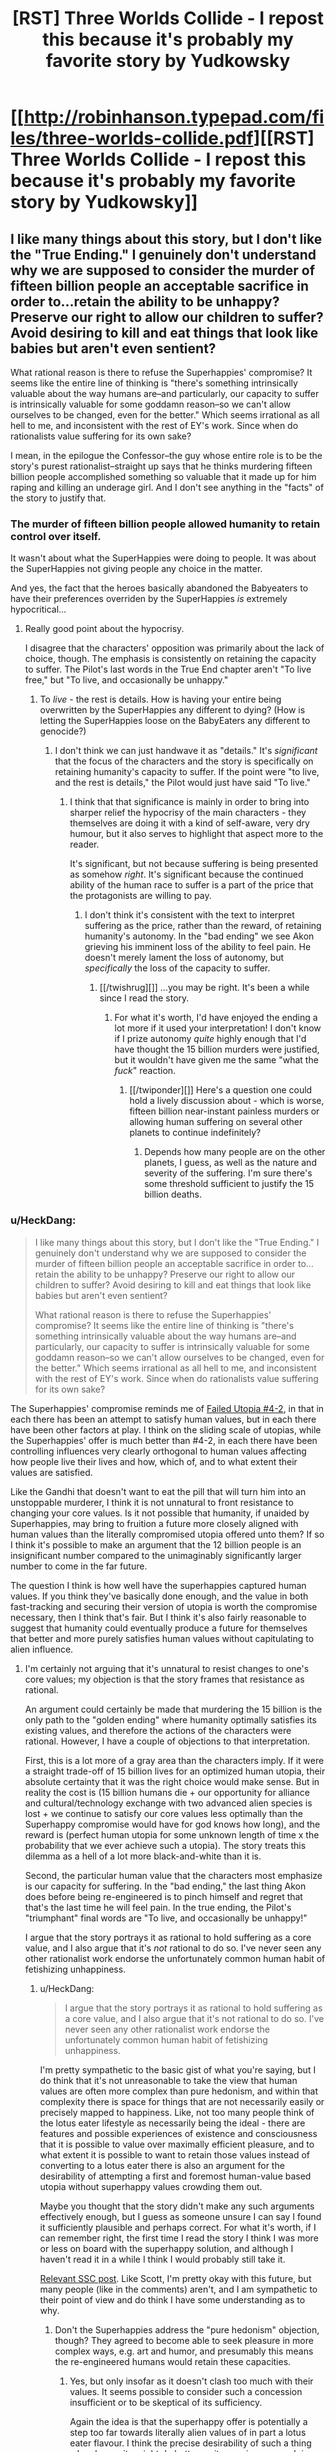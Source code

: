 #+TITLE: [RST] Three Worlds Collide - I repost this because it's probably my favorite story by Yudkowsky

* [[http://robinhanson.typepad.com/files/three-worlds-collide.pdf][[RST] Three Worlds Collide - I repost this because it's probably my favorite story by Yudkowsky]]
:PROPERTIES:
:Author: Rosewoodcarver
:Score: 69
:DateUnix: 1492531968.0
:DateShort: 2017-Apr-18
:END:

** I like many things about this story, but I don't like the "True Ending." I genuinely don't understand why we are supposed to consider the murder of fifteen billion people an acceptable sacrifice in order to...retain the ability to be unhappy? Preserve our right to allow our children to suffer? Avoid desiring to kill and eat things that look like babies but aren't even sentient?

What rational reason is there to refuse the Superhappies' compromise? It seems like the entire line of thinking is "there's something intrinsically valuable about the way humans are--and particularly, our capacity to suffer is intrinsically valuable for some goddamn reason--so we can't allow ourselves to be changed, even for the better." Which seems irrational as all hell to me, and inconsistent with the rest of EY's work. Since when do rationalists value suffering for its own sake?

I mean, in the epilogue the Confessor--the guy whose entire role is to be the story's purest rationalist--straight up says that he thinks murdering fifteen billion people accomplished something so valuable that it made up for him raping and killing an underage girl. And I don't see anything in the "facts" of the story to justify that.
:PROPERTIES:
:Author: CeruleanTresses
:Score: 17
:DateUnix: 1492572012.0
:DateShort: 2017-Apr-19
:END:

*** The murder of fifteen billion people allowed humanity to retain control over itself.

It wasn't about what the SuperHappies were doing to people. It was about the SuperHappies not giving people any choice in the matter.

And yes, the fact that the heroes basically abandoned the Babyeaters to have their preferences overriden by the SuperHappies /is/ extremely hypocritical...
:PROPERTIES:
:Author: CCC_037
:Score: 14
:DateUnix: 1492588491.0
:DateShort: 2017-Apr-19
:END:

**** Really good point about the hypocrisy.

I disagree that the characters' opposition was primarily about the lack of choice, though. The emphasis is consistently on retaining the capacity to suffer. The Pilot's last words in the True End chapter aren't "To live free," but "To live, and occasionally be unhappy."
:PROPERTIES:
:Author: CeruleanTresses
:Score: 3
:DateUnix: 1492615443.0
:DateShort: 2017-Apr-19
:END:

***** To /live/ - the rest is details. How is having your entire being overwritten by the SuperHappies any different to dying? (How is letting the SuperHappies loose on the BabyEaters any different to genocide?)
:PROPERTIES:
:Author: CCC_037
:Score: 2
:DateUnix: 1492617274.0
:DateShort: 2017-Apr-19
:END:

****** I don't think we can just handwave it as "details." It's /significant/ that the focus of the characters and the story is specifically on retaining humanity's capacity to suffer. If the point were "to live, and the rest is details," the Pilot would just have said "To live."
:PROPERTIES:
:Author: CeruleanTresses
:Score: 6
:DateUnix: 1492618477.0
:DateShort: 2017-Apr-19
:END:

******* I think that that significance is mainly in order to bring into sharper relief the hypocrisy of the main characters - they themselves are doing it with a kind of self-aware, very dry humour, but it also serves to highlight that aspect more to the reader.

It's significant, but not because suffering is being presented as somehow /right/. It's significant because the continued ability of the human race to suffer is a part of the price that the protagonists are willing to pay.
:PROPERTIES:
:Author: CCC_037
:Score: 3
:DateUnix: 1492623047.0
:DateShort: 2017-Apr-19
:END:

******** I don't think it's consistent with the text to interpret suffering as the price, rather than the reward, of retaining humanity's autonomy. In the "bad ending" we see Akon grieving his imminent loss of the ability to feel pain. He doesn't merely lament the loss of autonomy, but /specifically/ the loss of the capacity to suffer.
:PROPERTIES:
:Author: CeruleanTresses
:Score: 6
:DateUnix: 1492624193.0
:DateShort: 2017-Apr-19
:END:

********* [[/twishrug][]] ...you may be right. It's been a while since I read the story.
:PROPERTIES:
:Author: CCC_037
:Score: 3
:DateUnix: 1492627108.0
:DateShort: 2017-Apr-19
:END:

********** For what it's worth, I'd have enjoyed the ending a lot more if it used your interpretation! I don't know if I prize autonomy /quite/ highly enough that I'd have thought the 15 billion murders were justified, but it wouldn't have given me the same "what the /fuck/" reaction.
:PROPERTIES:
:Author: CeruleanTresses
:Score: 3
:DateUnix: 1492629146.0
:DateShort: 2017-Apr-19
:END:

*********** [[/twiponder][]] Here's a question one could hold a lively discussion about - which is worse, fifteen billion near-instant painless murders or allowing human suffering on several other planets to continue indefinitely?
:PROPERTIES:
:Author: CCC_037
:Score: 3
:DateUnix: 1492629580.0
:DateShort: 2017-Apr-19
:END:

************ Depends how many people are on the other planets, I guess, as well as the nature and severity of the suffering. I'm sure there's some threshold sufficient to justify the 15 billion deaths.
:PROPERTIES:
:Author: CeruleanTresses
:Score: 2
:DateUnix: 1492629849.0
:DateShort: 2017-Apr-19
:END:


*** u/HeckDang:
#+begin_quote
  I like many things about this story, but I don't like the "True Ending." I genuinely don't understand why we are supposed to consider the murder of fifteen billion people an acceptable sacrifice in order to...retain the ability to be unhappy? Preserve our right to allow our children to suffer? Avoid desiring to kill and eat things that look like babies but aren't even sentient?

  What rational reason is there to refuse the Superhappies' compromise? It seems like the entire line of thinking is "there's something intrinsically valuable about the way humans are--and particularly, our capacity to suffer is intrinsically valuable for some goddamn reason--so we can't allow ourselves to be changed, even for the better." Which seems irrational as all hell to me, and inconsistent with the rest of EY's work. Since when do rationalists value suffering for its own sake?
#+end_quote

The Superhappies' compromise reminds me of [[http://lesswrong.com/lw/xu/failed_utopia_42/][Failed Utopia #4-2]], in that in each there has been an attempt to satisfy human values, but in each there have been other factors at play. I think on the sliding scale of utopias, while the Superhappies' offer is much better than #4-2, in each there have been controlling influences very clearly orthogonal to human values affecting how people live their lives and how, which of, and to what extent their values are satisfied.

Like the Gandhi that doesn't want to eat the pill that will turn him into an unstoppable murderer, I think it is not unnatural to front resistance to changing your core values. Is it not possible that humanity, if unaided by Superhappies, may bring to fruition a future more closely aligned with human values than the literally compromised utopia offered unto them? If so I think it's possible to make an argument that the 12 billion people is an insignificant number compared to the unimaginably significantly larger number to come in the far future.

The question I think is how well have the superhappies captured human values. If you think they've basically done enough, and the value in both fast-tracking and securing their version of utopia is worth the compromise necessary, then I think that's fair. But I think it's also fairly reasonable to suggest that humanity could eventually produce a future for themselves that better and more purely satisfies human values without capitulating to alien influence.
:PROPERTIES:
:Author: HeckDang
:Score: 12
:DateUnix: 1492598226.0
:DateShort: 2017-Apr-19
:END:

**** I'm certainly not arguing that it's unnatural to resist changes to one's core values; my objection is that the story frames that resistance as rational.

An argument could certainly be made that murdering the 15 billion is the only path to the "golden ending" where humanity optimally satisfies its existing values, and therefore the actions of the characters were rational. However, I have a couple of objections to that interpretation.

First, this is a lot more of a gray area than the characters imply. If it were a straight trade-off of 15 billion lives for an optimized human utopia, their absolute certainty that it was the right choice would make sense. But in reality the cost is (15 billion humans die + our opportunity for alliance and cultural/technology exchange with two advanced alien species is lost + we continue to satisfy our core values less optimally than the Superhappy compromise would have for god knows how long), and the reward is (perfect human utopia for some unknown length of time x the probability that we ever achieve such a utopia). The story treats this dilemma as a hell of a lot more black-and-white than it is.

Second, the particular human value that the characters most emphasize is our capacity for suffering. In the "bad ending," the last thing Akon does before being re-engineered is to pinch himself and regret that that's the last time he will feel pain. In the true ending, the Pilot's "triumphant" final words are "To live, and occasionally be unhappy!"

I argue that the story portrays it as rational to hold suffering as a core value, and I also argue that it's /not/ rational to do so. I've never seen any other rationalist work endorse the unfortunately common human habit of fetishizing unhappiness.
:PROPERTIES:
:Author: CeruleanTresses
:Score: 3
:DateUnix: 1492615232.0
:DateShort: 2017-Apr-19
:END:

***** u/HeckDang:
#+begin_quote
  I argue that the story portrays it as rational to hold suffering as a core value, and I also argue that it's not rational to do so. I've never seen any other rationalist work endorse the unfortunately common human habit of fetishizing unhappiness.
#+end_quote

I'm pretty sympathetic to the basic gist of what you're saying, but I do think that it's not unreasonable to take the view that human values are often more complex than pure hedonism, and within that complexity there is space for things that are not necessarily easily or precisely mapped to happiness. Like, not too many people think of the lotus eater lifestyle as necessarily being the ideal - there are features and possible experiences of existence and consciousness that it is possible to value over maximally efficient pleasure, and to what extent it is possible to want to retain those values instead of converting to a lotus eater there is also an argument for the desirability of attempting a first and foremost human-value based utopia without superhappy values crowding them out.

Maybe you thought that the story didn't make any such arguments effectively enough, but I guess as someone unsure I can say I found it sufficiently plausible and perhaps correct. For what it's worth, if I can remember right, the first time I read the story I think I was more or less on board with the superhappy solution, and although I haven't read it in a while I think I would probably still take it.

[[http://slatestarcodex.com/2014/01/28/wirehead-gods-on-lotus-thrones/][Relevant SSC post]]. Like Scott, I'm pretty okay with this future, but many people (like in the comments) aren't, and I am sympathetic to their point of view and do think I have some understanding as to why.
:PROPERTIES:
:Author: HeckDang
:Score: 3
:DateUnix: 1492618126.0
:DateShort: 2017-Apr-19
:END:

****** Don't the Superhappies address the "pure hedonism" objection, though? They agreed to become able to seek pleasure in more complex ways, e.g. art and humor, and presumably this means the re-engineered humans would retain these capacities.
:PROPERTIES:
:Author: CeruleanTresses
:Score: 1
:DateUnix: 1492618428.0
:DateShort: 2017-Apr-19
:END:

******* Yes, but only insofar as it doesn't clash too much with their values. It seems possible to consider such a concession insufficient or to be skeptical of its sufficiency.

Again the idea is that the superhappy offer is potentially a step too far towards literally alien values of in part a lotus eater flavour. I think the precise desirability of such a thing when humanity might do better on its own is very much in question.
:PROPERTIES:
:Author: HeckDang
:Score: 2
:DateUnix: 1492618957.0
:DateShort: 2017-Apr-19
:END:

******** I do see where you're coming from with the interpretation that humans value things that don't necessarily map to /happiness,/ but I don't think this addresses my objection that the narrative seems to portray it as rational to value suffering for its own sake. It's taken for granted that there's some kind of intrinsic value to pain and unhappiness. I keep going back to this line, but the Pilot says "To live, and occasionally be unhappy" -- not, for example, "To live, and retain the capacity to fulfill values that don't necessarily directly yield pleasure."

#+begin_quote
  I think the precise desirability of such a thing when humanity might do better on their own is very much in question.
#+end_quote

I agree that it's in question, which is why it's frustrating to me that the narrative portrays it as obvious that it's so undesirable as to justify mass murder.
:PROPERTIES:
:Author: CeruleanTresses
:Score: 1
:DateUnix: 1492619405.0
:DateShort: 2017-Apr-19
:END:


*** I also do not like the True Ending. I don't really like either ending. I don't like this story so much because of what it says, but because of what it gets me thinking out.

How would I try to convince the Super Happies not to modify humans in the way they want to? How can I argue for our current state given such radically different priors?
:PROPERTIES:
:Author: narfanator
:Score: 5
:DateUnix: 1492596493.0
:DateShort: 2017-Apr-19
:END:

**** How different are their priors really? To me it seemed that we largely value the same things, and they're just better at actually enacting those values. The only really critical difference is that humans have this weird thing of clinging onto suffering like it has some kind of intrinsic value.
:PROPERTIES:
:Author: CeruleanTresses
:Score: 2
:DateUnix: 1492615329.0
:DateShort: 2017-Apr-19
:END:


** a pretty amazing read, yes, though as has been brought up before the legalized rape thing is a really odd non sequitur that throws off the thread of the story a bit.
:PROPERTIES:
:Author: wren42
:Score: 21
:DateUnix: 1492550690.0
:DateShort: 2017-Apr-19
:END:

*** I disagree that it throws the story, or is a non sequitur. In the same way that from within their perspectives, both the Super Happies and Baby Eaters are moral and sensible, the nonconsensual sex is moral and sensible from the perspective of the modern humanity in the story. Since the story is more or less about such differences, it makes sense.

There are three alien cultures in the story, and our viewpoint character is the Confessor, not the other humans. There are three worlds colliding, and we are spectating - not participating in that collision.
:PROPERTIES:
:Author: narfanator
:Score: 30
:DateUnix: 1492556256.0
:DateShort: 2017-Apr-19
:END:

**** the confessor doesn't treat it neutrally, and I disagree that he is a mere spectator or that there is anything objective about his perspective. EY is portraying an "enlightened" perfectly rational "weirdtopia" (as he puts it) and injects some of his personal opinions around rape fantasy culture in a way that is pretty off putting.

this is coming from someone who studied Nabokov extensively, and can fully appreciate the artistic use of rape, incest, and other taboo topics to push social norms and exert a reaction from the reader -- EY fails to do that here.
:PROPERTIES:
:Author: wren42
:Score: 10
:DateUnix: 1492571427.0
:DateShort: 2017-Apr-19
:END:

***** I chose to read it as less of a personal projection from the author's idea of a weirdtopia/utopia and more as an example of something that highlights the Confessors' non-interference policy.

What other examples could you give of a social or cultural change that would be thoroughly confusing, repulsive or shocking to current sensibilities, but embraced by future humans?
:PROPERTIES:
:Author: LeifCarrotson
:Score: 15
:DateUnix: 1492602050.0
:DateShort: 2017-Apr-19
:END:

****** weirdtopia was EY's own word, this is how he talked about the topic.

using another example is easy: make the human Civ anti-abortion. This opposes most modern liberal values and laws, and the expected direction of human culture, and would provide the same "twist" to the reader while being something that could appeal to their ethical instincts. Additionally, it would be more apropos thematically and give the humans even more skin in the game with regards to the baby eaters, and the final solution proposed by the happy people.
:PROPERTIES:
:Author: wren42
:Score: 7
:DateUnix: 1492612282.0
:DateShort: 2017-Apr-19
:END:


***** A weirdtopia is not his personal opinions that we find weird. The point of a weirdtopia is that whatever utopia we create is going to violate his sensibilities, so he creates something somewhat plausible that does so. If it were his personal opinion that he'd find himself at home in but the rest of us would find crazy, that would just be his utopia.
:PROPERTIES:
:Author: DCarrier
:Score: 10
:DateUnix: 1492574252.0
:DateShort: 2017-Apr-19
:END:

****** I don't think we can ignore the fact that the "legal rape" revelation comes immediately on the heels of a list of ways in which this future society is super progressive and wonderful by just about anyone's standards.
:PROPERTIES:
:Author: CeruleanTresses
:Score: 5
:DateUnix: 1492575725.0
:DateShort: 2017-Apr-19
:END:

******* I mean isn't that the point. It isn't completely super progressive and wonderful, it's weird. Values drift happens. Cthulhu may not actually always swim left, or maybe it does but there's some weird shit in that direction. Things considered abhorrent and abominable in society one year might be considered normal and inoffensive 100 years later, this is something that happens and has happened and will happen.
:PROPERTIES:
:Author: HeckDang
:Score: 16
:DateUnix: 1492598350.0
:DateShort: 2017-Apr-19
:END:

******** I understand that the point is that value drift results in things one generation thinks are abhorrent being acceptable in another generation. What I take issue with is the specific way that EY framed this example in-universe. I don't think he took enough care to avoid implying an endorsement of this particular value shift.
:PROPERTIES:
:Author: CeruleanTresses
:Score: 2
:DateUnix: 1492614172.0
:DateShort: 2017-Apr-19
:END:

********* Maybe, but I feel like rape is an act so consistently reviled that it would take a particularly uncharitable or careless reading to assume its endorsement by the writer. Note that most people tend to take issue with it here for example only do so out of the the mere potential of association with such an idea rather than any actual misunderstandings.

In any case, it is a sensitive topic and I understand your concern.
:PROPERTIES:
:Author: HeckDang
:Score: 12
:DateUnix: 1492615267.0
:DateShort: 2017-Apr-19
:END:

********** Where we disagree is that I actually think it takes a particularly charitable reading to avoid seeing this as an endorsement. I certainly prefer not to read it as an endorsement, since I otherwise like most of the story, but it skews closely to one in ways that make me uncomfortable. In some of my other comments here I've gone into more depth about why I think so. I appreciate your understanding my concern.
:PROPERTIES:
:Author: CeruleanTresses
:Score: 2
:DateUnix: 1492616043.0
:DateShort: 2017-Apr-19
:END:


******** I'd say it might actually be "super progressive" from THEIR perspective.

Ask a guy from 300+ years ago what a "super progressive" society would be, and they would not describe anything similar to a European welfare state.
:PROPERTIES:
:Author: General_Urist
:Score: 2
:DateUnix: 1493223179.0
:DateShort: 2017-Apr-26
:END:


******* It does NOT help that there is an earlier line (Akon's "I've just been cyber-raped. No, I'm being cyber-raped right now." when he realizes how the Superhappies talk to him) that is written in and preceded by a tone that implies to the viewer that this future society /does/ hold the same taboo towards rape that we do in the present.

So there's mixed signals.
:PROPERTIES:
:Author: General_Urist
:Score: 3
:DateUnix: 1493223100.0
:DateShort: 2017-Apr-26
:END:


***** I don't know of Nabokov, but I'm betting it's some form of violent rape...?

I've been studying, thinking, and discussing a lot about consent recently (a group I'm part of has grown to sufficient size that it's necessary). One thing that's becoming apparent is there's something like three categories: consensual sex, nonconsensual sex, rape.

It's the middle category that's interesting. The classic example is a girlfriend giving into their boyfriend's pressure for sex before they're ready; classically, the boyfriend has no idea. I met someone once that had this happen to them (as the guy), and it fucked them up royally.

This seems pretty clearly of a different category of thing than the classic violent rape.

What is actually, directly described in the story is also not that. It seems much closer to the first situation.

The confessor - meant to represent us, as the modern human - does not treat it neutrally because /we/ do not treat it neutrally. They remain a solid viewpoint character for the audience.
:PROPERTIES:
:Author: narfanator
:Score: 5
:DateUnix: 1492596304.0
:DateShort: 2017-Apr-19
:END:

****** Lol I was going to give you grief for not even googling nabokov but if you thought it was some class of unsavory act I suppose it can be forgiven. 😁

Vladimir nabokov was a Russian American author, best known for his novel Lolita, which dealt with a predatory wealthy englishmans "relationship" with his adoptive preteen daughter. It was highly controversial at the time, but is now widely regarded as one of the great works of English literature.

I brought it up merely to indicate that I am not opposed to the use of taboo topics in art categorically. I merely think it was done poorly here - and EY himself has admitted it was shoehorned in from an entirely different story.

On the other point, I never once associated myself with the confessor or his perspective. If that was the goal, it failed as well. I would also object artistically to your interpretation that he "represents" the modern human. I don't find it so blandly allegorical as to demand a Everyman who represents anything. The counselor is a character, like the others, and represents neither the narrator nor the reader.
:PROPERTIES:
:Author: wren42
:Score: 7
:DateUnix: 1492614531.0
:DateShort: 2017-Apr-19
:END:


*** If I recall correctly EY later was asked about it in a [[http://lesswrong.com/lw/1lq/less_wrong_qa_with_eliezer_yudkowsky_video_answers/][video Q&A]].

In [[https://youtu.be/Cy0QOTt9ajg][the video]] he (roughly) says:

#+begin_quote
  "it may seem grafted on, which it was. It was grafted on from a different story where for example theft, is well not so much legal, as they don't have a strong centralised government, but something you pull off by being clever not a serious crime. [...] It develops out of a more organic thing where duelling, theft, non-consensual sex, etc. is governed by tradition not by law.

  Why did I put this into 3 worlds collide? I wanted to introduce a culture clash between their future and out past, and that was what came to mind. PArtially to see what kind of reaction it got, to see if I could get away with putting it in to this other story.

  [...] You can try to explain what happens in a society where people are less afraid and not afraid of the same things. *They are stronger than we are, in some senses, they don't need as much protection, the consequences are not the same consequences we know and the people there generally have a higher grade of ethics and are less likely to abuse things.*
#+end_quote

I'm not aware of him tlking about it anywhere else since then
:PROPERTIES:
:Score: 11
:DateUnix: 1492592471.0
:DateShort: 2017-Apr-19
:END:

**** Yes, he's also responded in some less wrong threads.

It /is/ grafted on, it /does/ feel awkward, and it didn't work well in the story.

Post narrative authorial meddling to explain background that wasn't in the story itself doesn't absolve these things. The bolded text above is not in the story, so it can't be used to justify things in it.

If you are merely meaning this as an excuse for EY's /character/ then sure, that's fine. However he has talked elsewhere about "rape fantasy" from a social norms standpoint.
:PROPERTIES:
:Author: wren42
:Score: 11
:DateUnix: 1492612099.0
:DateShort: 2017-Apr-19
:END:

***** I like your alternative proposal of the future society making all forms of abortion illegal. It's more understandable, but nevertheless a divergence from modern liberal values, and it adds to the conflict with the baby eaters. Unfortunately EY seem prone to avoiding certain kinds of criticisms and to revisiting past complete works, so this probably won't happen... unless someone writes a near identical fan fiction of it that contains only this minor alteration.
:PROPERTIES:
:Author: scruiser
:Score: 5
:DateUnix: 1492618764.0
:DateShort: 2017-Apr-19
:END:

****** here's a proposed edited chapter (wouldn't fit in a comment)

[[https://www.reddit.com/r/rational/comments/66bdwj/proposed_edited_interlude_chapter_for_three/]]
:PROPERTIES:
:Author: wren42
:Score: 4
:DateUnix: 1492620283.0
:DateShort: 2017-Apr-19
:END:


***** Agreed, it doesn't change it as a story problem, but it does at least explain what was going on to cause it. Which would otherwise make it very weird.
:PROPERTIES:
:Score: 3
:DateUnix: 1492612520.0
:DateShort: 2017-Apr-19
:END:


*** Yeah man that is some seriously jacked up shit
:PROPERTIES:
:Author: blazinghand
:Score: 5
:DateUnix: 1492551218.0
:DateShort: 2017-Apr-19
:END:

**** I don't /quite/ get it either, but I think the idea is that the old Reddit euphemism of "surprise sex" is literally how all the future-people see it, the entire connotation that the R word has for them; it's basically a more extreme, ubiquitous version of polyamory. The Confessor, who's from our own time, tells Akon "No, you don't get it, that word meant a very different and /horrible, horrible thing/ in my time", but Akon is too many centuries removed from the horror to grasp it.

It does make me uncomfortable (though that's mostly of the "I hope no one who doesn't understand the above paragraph finds out I like this story/author" persuasion), but the whole point is that their society is /so different/ that it makes us recoil a bit, just as is discussed in the backstory in the Confessor chapter. It's about a difference in the /word/ "rape" over 500 years, not a difference in how the reality of rape /today/ is perceived.
:PROPERTIES:
:Author: 75thTrombone
:Score: 23
:DateUnix: 1492552694.0
:DateShort: 2017-Apr-19
:END:

***** Like, to be clear: an otherwise shareable story is /effectively/ ruined by this. If it didn't have this in it, it would be shared with my friends. It does, so I don't. Still a good story. I enjoyed reading it a lot. I understand what EY was thinking, I think, when he wrote that bit in and I believe he had the best of intentions.

That's still some jacked up shit though and it means I don't share the story.
:PROPERTIES:
:Author: blazinghand
:Score: 31
:DateUnix: 1492553659.0
:DateShort: 2017-Apr-19
:END:

****** Yeah, this is a recurring issue with EY unfortunately, he doesn't really do filtering for shareability.
:PROPERTIES:
:Score: 6
:DateUnix: 1492591123.0
:DateShort: 2017-Apr-19
:END:


****** I'm honestly considering rewriting that scene and sharing it 😜 I don't want to get in trouble for violating an author's work though
:PROPERTIES:
:Author: wren42
:Score: 2
:DateUnix: 1492614693.0
:DateShort: 2017-Apr-19
:END:


***** But if it's only a shift in the meaning of the word, what's the point? If there's just some other word for what we now call rape in the future, and the word "rape" changes to mean something else, then legalized rape is basically pointless as an example of shifting societal morality. It might as well be the same culture, just one that uses a different combination of mouth-sounds to represent a specific abhorrent concept.

Plus, it wouldn't be at all difficult to explain to Akon, since the Confessor could just say "in our time the word 'rape' meant what we now call 'someotherthing.'"

The only way this works as an example of shifting morality is if somehow what we now call rape just /never happens/ in the future, and that's hard to believe without a good explanation.

Edit: I've been going through the story again, and Akon does actually use the word "rape" to mean nonconsensual sex in his internal monologue. When he realizes that the Superhappies communicate through sex, and that therefore their end of the interspecies communication involves one of them having sex with an avatar representing Akon, he thinks: "I'm being cyber-raped." This seems to contradict the interpretation that the meaning of the word "rape" has changed very much.

Edit 2: In fact, when discussing legal rape, Akon specifically uses the phrase "nonconsensual sex." The Confessor is the one who calls it rape. It seems pretty clear here that it is, in fact, nonconsensual sex that was legalized, and not some alternative definition of the word "rape."
:PROPERTIES:
:Author: CeruleanTresses
:Score: 6
:DateUnix: 1492564529.0
:DateShort: 2017-Apr-19
:END:

****** It's not a shift in the literal meaning of the word. It's a shift in the culture, and in the connotation. Slavery meant the same thing in the 1700s as it does today, but it didn't carry the same weight. It wasn't considered a horrible thing, horrible thing. Heresy literally means the same thing now as it did in Old French in 1200, but it doesn't carry the weight today as it did then.
:PROPERTIES:
:Author: DCarrier
:Score: 10
:DateUnix: 1492574618.0
:DateShort: 2017-Apr-19
:END:

******* Yes, I think that's a more plausible reading than the "it's only a change in the meaning of the word" interpretation that I was arguing against.

So let's say we conclude that in this futuristic society, which is described as extraordinarily progressive and utopian by our standards, "rape" has the same literal meaning as it does in 2017, but is no longer considered abhorrent. And we also see that the Confessor, the story's purest rationalist who is framed as the wisest and most "correct" character, uses the fact that he once opposed legalizing rape as an example of why really old people are too inflexible/too caught up in the morality of the past to lead.

How exactly are we supposed to interpret this, with respect to its potential function as social commentary? I don't know for sure what the intention was, but the scene sure seems to imply that finding rape abhorrent is some kind of backwards, irrational characteristic of our society that will fade out as we become more enlightened, and that those who cling to the idea that it's /bad/ to violate someone's bodily autonomy for sexual gratification are on the wrong side of history. It's not a pretty implication.

The obvious counterargument is that EY wasn't rendering a value judgment here, and was merely presenting a characteristic of this fictional society that is unpalatable to us. However, that whole scene really /does/ seem to be framed with a built-in value judgment, for the reasons I've described. It's a sour note for me in a story that I otherwise enjoy (except for the ending).
:PROPERTIES:
:Author: CeruleanTresses
:Score: 8
:DateUnix: 1492575190.0
:DateShort: 2017-Apr-19
:END:

******** You should first imagine a future world where nobody can get emotionally traumatized by rape, anymore than most people nowadays won't be emotionally traumatized by e.g. unsolicited telemarketing, or unsolicited waving.

If being waved at somehow became deeply traumatizing, it would of course (and rightly so) be utterly illegal to wave at you without your consent.

If it stopped being traumatizing, then waving-at-people-without-their-consent would again lose its automatic illegality status. You'd then need a court injuction to say that no-I'm-disallowing-these-people-to-phone-me-without-my-consent-or-to-wave-at-me.

In their future society, nobody can possibly be traumatized by unsolicited sex, and it's hard for the Confessor to explain why it was ever different, the same way it'd be hard for us to imagine someone who is deeply traumatized by unsolicited being-waved-at.
:PROPERTIES:
:Author: ArisKatsaris
:Score: 13
:DateUnix: 1492610205.0
:DateShort: 2017-Apr-19
:END:

********* Thank you for this interpretation; it got me thinking.

It seems plausible, but it requires a lot of reading between the lines. There isn't much in the text to establish why rape should no longer be traumatic. There's also no explanation in the text for why, for example, it's apparently legal to hold someone down and imprison them against their will (in the process of raping them). This is an area in which the "waving" comparison doesn't match up well--when you wave at someone, you aren't /detaining/ them. Even doing my absolute best to look at it from this hypothetical future society's perspective, I can't imagine that there are no cases in which it would be seriously upsetting for someone to be raped, even if not because of the actual sex.

Akon seems to imply some kind of mutually sexy "consensual non-consent" scenario, but what's the logic in not allowing people to opt out of that? Legalizing rape might mean it's legal to act out that kind of scenario--which is /already/ legal anyway--but would it not also mean it's legal to hold someone down and rape them while they're thrashing and screaming "no, I am absolutely serious, I don't want to have sex"? For this society to permit such breaches of bodily autonomy implies a value shift that goes far, far beyond a mere change in attitudes toward sex, and makes it a lot harder for me to buy their visceral opposition to having their autonomy violated by the Superhappies.

And of course, if people in this enlightened utopian rationalist society are no longer traumatized by rape, then that carries the unsettling implication that enlightened people /should/ not be traumatized by rape--that the experience of being traumatized by rape is a silly overreaction that we'll eventually move past. If that wasn't EY's intention, then I think he could have handled this passage a lot more carefully to avoid giving that impression.
:PROPERTIES:
:Author: CeruleanTresses
:Score: 9
:DateUnix: 1492614026.0
:DateShort: 2017-Apr-19
:END:

********** u/ArisKatsaris:
#+begin_quote
  There's also no explanation in the text for why, for example, it's apparently legal to hold someone down and imprison them against their will (in the process of raping them)
#+end_quote

But "holding down someone, or restraining their movements, against their expressed wishes" could indeed be a crime that's unrelated to whether rape itself was a crime. Hell, even /touching/ people who aren't your friends might be a crime, and it'd be consistent with rape itself not being one.

Let's use the example of hugging rather than waving. In our current world hugging someone without their consent is not a crime, but hugging someone /against/ their consent is (probably, I'm guessing) a crime. But the crime description probably doesn't include the words "hugging-without-consent" at all, because hugging-without-consent is not by itself a crime.

Akon is told by the Confessor the equivalent of: "It used to be illegal to hug someone, even your friends, or your spouse, if they didn't explicitly clearly and soberly agree to it in advance. If your friends were drunk they couldn't consent to being hugged and even if they initiated the hug, you should try to stop them from hugging you. Even if they were okay with being hugged in the past, you should always clearly get consent first every time you moved to hug them."

Currently, in the real world we don't treat unsolicited-hugs like we do rape, and that makes perfect sense. But it only makes perfect sense because of our current context and culture, where rape is much more traumatizing than unsolicited hugs.

#+begin_quote
  then that carries the unsettling implication that enlightened people /should/ not be traumatized by rape
#+end_quote

What does it mean to say that someone "should" not be traumatized by X, for any X? Hopefully, in an ideal world, nobody would be traumatized by /anything/, no matter what, because being traumatized is a bad thing that we don't want to happen to anyone. (Greek sidenote: trauma is the Greek word for 'injury')

This most definitely doesn't make it a "silly overreaction" for someone to be traumatized by things in the actual world. It doesn't make it their fault. It doesn't mean they can stop being traumatized by an effort of will. I don't think the phrase 'should not be traumatized' is meaningful in the way you mean it. It's like saying "should not be injured". When one is injured they don't get a say in it, and neither do they get a say when they're traumatized.

#+begin_quote
  If that wasn't EY's intention, then I think he could have handled this passage a lot more carefully to avoid giving that impression.
#+end_quote

I do certainly think he /should/ have handled that passage more carefully. Specifically I think that such topics that provoke strong emotions should be handled in focus or not at all, as it ends up counterproductive and distracting from the rest of the story.
:PROPERTIES:
:Author: ArisKatsaris
:Score: 10
:DateUnix: 1492616712.0
:DateShort: 2017-Apr-19
:END:

*********** As you said, hugging against consent is a crime, while hugging without consent isn't. But there's nothing in the story to suggest a legal distinction between "sex without consent" and "sex against consent." If it were made clear in the story that unsolicited initiation of sex is permissible but you still have to stop immediately if the person says "no," I would read it differently.

There are two possible meanings of "You should not be traumatized by X." One is the meaning I intended: "X doesn't warrant feeling traumatized." The other is the meaning you gave: "People would suffer less if they could not experience trauma as a result of X, so this is desirable." The same words can be used to express both concepts, but that doesn't make them interchangeable. My argument is that if we interpret the future-human society as being incapable of being traumatized by rape, then the story seems to imply that being raped doesn't /warrant/ feeling traumatized.

#+begin_quote
  Specifically I think that such topics that provoke strong emotions should be handled in focus or not at all
#+end_quote

Strongly agree.
:PROPERTIES:
:Author: CeruleanTresses
:Score: 5
:DateUnix: 1492617452.0
:DateShort: 2017-Apr-19
:END:


******** Interpret it as that something we currently see as horrible will one day be seen as normal. It's not going to be that particular thing, but it will be something. We're not going to head into a future that doesn't offend our sensibilities.
:PROPERTIES:
:Author: DCarrier
:Score: 5
:DateUnix: 1492577317.0
:DateShort: 2017-Apr-19
:END:

********* I don't think we should fail to take into account the fact that EY chose that particular example to illustrate the point, and framed it in that particular way.
:PROPERTIES:
:Author: CeruleanTresses
:Score: 6
:DateUnix: 1492577545.0
:DateShort: 2017-Apr-19
:END:


****** I think this is exactly what's intended, and the explanation is that they definitely have intelligence-enhancing drugs, and probably sociopathy vaccines as well.
:PROPERTIES:
:Author: 75thTrombone
:Score: 4
:DateUnix: 1492565624.0
:DateShort: 2017-Apr-19
:END:

******* If so, this should have been made clearer in the story. But even then, now that I think about it more, is that really an example of shifting morality? In this interpretation, the society hasn't actually changed their perception that what-we-call-rape is abhorrent; they've just succeeded in eliminating it.

In order for the legalization of rape to serve its apparent intended story function--which I believe is to drive home that this future human society in the story has morals alien to us--it really would need to be the case that future-humans no longer think it's abhorrent to force sex on someone. Which would honestly be a pretty off-putting characteristic for EY to write into a futuristic society, regardless of his intentions.

I don't mean in the sense that it merely makes the fictional society off-putting, but in the sense that it would make me side-eye EY. When an author makes a point of describing a society that is largely utopian by our standards, then immediately has a character from our near-future use /the fact that he once opposed legalizing rape/ as an example of why he's too old and inflexible to lead, it comes across less like an effort to portray this society as alien to ours and more like an endorsement of legalizing rape. Even though the Confessor implies that rape in their society--for whatever reason--doesn't cause the immense distress it causes now, it's difficult to interpret this passage charitably.
:PROPERTIES:
:Author: CeruleanTresses
:Score: 5
:DateUnix: 1492566397.0
:DateShort: 2017-Apr-19
:END:

******** Thought experiment: What are some thing(s) we do now that would be considered alien or off putting or heretical or simply /abhorrent/ to the general human populace 100 years ago? Or 500? Or even 1000? Rape's always been pretty bad throughout time (though its degree of abhorrence has shifted throughout history) but what HAS shifted was what we consider rape.

For example, not too long ago (and still in some countries today!), a husband inserting his penis into his wife forcefully and against her will isn't considered rape. So, in said time/place, you couldn't really say "Her husband raped her." and have the impact you may have today.

I say all that to say....I'm not sure what. Rape is bad, I suppose is my message? :|
:PROPERTIES:
:Author: Kishoto
:Score: 7
:DateUnix: 1492569705.0
:DateShort: 2017-Apr-19
:END:


******** If you put a negative facet in a largely utopian society, it can either make that facet look better, or make the society look worse. I think it's intended to be the latter.
:PROPERTIES:
:Author: Tetrikitty
:Score: 2
:DateUnix: 1492580636.0
:DateShort: 2017-Apr-19
:END:

********* Possibly, but I think the fact that the character who's both originally from our time /and/ the "wise/rational" one apparently came around on rape legalization is a point against that interpretation.
:PROPERTIES:
:Author: CeruleanTresses
:Score: 5
:DateUnix: 1492581012.0
:DateShort: 2017-Apr-19
:END:


***** I think the best description I saw related it to kissing. You probably don't imagine someone kidnapping someone to non-consensually kiss them for fun. That's more or less how they see it.

I also find the gender role reversal interesting when he assumed it would be the woman initiating, an unfortunately easy part to miss. It wasn't too long ago that men were seen as the ones who must be virtuous and stand strong against all the women who want to get them into bed. Where in modern culture, men only care about sex, and it's up to the women to hold them off.
:PROPERTIES:
:Author: literal-hitler
:Score: 3
:DateUnix: 1492560047.0
:DateShort: 2017-Apr-19
:END:

****** u/scruiser:
#+begin_quote
  It would be like making non-consensual kissing illegal today
#+end_quote

It actually is sexual harassment today, so it is illegal.

On that note, if future people radically altered themselves psychologically, I could imagine they might view rape as less bad, but it seems like any reasonable set of legally-enforced personal boundaries would make rape illegal to at least some extent (grabbing and holding someone down, or pressuring them to do something they don't want would be illegal even if this bizaro future culture doesn't think the sex itself is a big deal).

Maybe if Eliezer had the person from the 21st century try to explain to the captain how he is completely removed from not only historical context but the very psychology of baseline humans, the point would carry through better, but even then a lot of potential audience for the story is going to be lost.
:PROPERTIES:
:Author: scruiser
:Score: 13
:DateUnix: 1492563892.0
:DateShort: 2017-Apr-19
:END:

******* u/literal-hitler:
#+begin_quote
  (grabbing and holding someone down, or pressuring them to do something they don't want would be illegal even if this bizaro future culture doesn't think the sex itself is a big deal).
#+end_quote

Wait, where did it say /that/ was legal? Because my entire understanding is that they don't even think about "grabbing and holding someone down" when they think about "non-consensual sex". I assumed that assault and/or forcing someone to do something in general is a crime, along with things like harassment.

Another way to put it would be if someone in the story's universe did all of what you consider rape, except the sex, they would still have violated the law. The non-consensual sex doesn't need to be the illegal part.
:PROPERTIES:
:Author: literal-hitler
:Score: 5
:DateUnix: 1492565121.0
:DateShort: 2017-Apr-19
:END:

******** u/scruiser:
#+begin_quote
  Wait, where did it say that was legal?
#+end_quote

I mean, how do you think rape works? Physical violence, threat of physical violence, inebriation with drugs, illegal social pressure, along with the actual sexual contact. While it's true that the "physically attacked by a stranger" isn't the majority of rape, somewhere along the line, there is going to be something illegal to get around the lack of consent.

#+begin_quote
  Another way to put it would be if someone in the story's universe did all of what you consider rape, except the sex, they would still have violated the law.
#+end_quote

How does the rape happen if there isn't something illegal to make it possible? Why would the captain act as if rape was legal, if in practice it is impossible to force involuntary sex without violating some other law?
:PROPERTIES:
:Author: scruiser
:Score: 5
:DateUnix: 1492568280.0
:DateShort: 2017-Apr-19
:END:

********* u/literal-hitler:
#+begin_quote
  How does the rape happen if there isn't something illegal to make it possible? Why would the captain act as if rape was legal, if in practice it is impossible to force involuntary sex without violating some other law?
#+end_quote

Another another way to put it would be that what you think of as rape is illegal, but the non-consensual sex happens in a different way in a different part of their lives. It's not associated with rape to them, they can't even think of it.

#+begin_quote
  "Give it up, my lord," the Confessor said. He was finally laughing, but there was an undertone of pain to it. "Without, shall we say, /personal experience/, you can't possibly imagine, and there's no point in trying."
#+end_quote

Factors like legalized prostitution or any number of things could make rape a rare occurrence to begin with. Then if there's a large enough facet of culture that that has integrated non-consensual sex into their dating, possibly made more likely due to elimination of STDs, unwanted pregnancies, etc. then it becomes one of those antiquated laws that gets in the way.
:PROPERTIES:
:Author: literal-hitler
:Score: 2
:DateUnix: 1492572590.0
:DateShort: 2017-Apr-19
:END:

********** u/CeruleanTresses:
#+begin_quote
  Factors like legalized prostitution or any number of things could make rape a rare occurrence to begin with. Then if there's a large enough facet of culture that that has integrated non-consensual sex into their dating
#+end_quote

Aren't these mutually exclusive? Rape /is/ nonconsensual sex, and vice versa. It can't be both rare /and/ ubiquitously integrated into dating.
:PROPERTIES:
:Author: CeruleanTresses
:Score: 4
:DateUnix: 1492576033.0
:DateShort: 2017-Apr-19
:END:

*********** It's like non consensual hugging. Ever have a friend/acquaintance come out of the blue and hug you as a greeting even though you don't really want to hug them? That except sex.
:PROPERTIES:
:Author: t3tsubo
:Score: 3
:DateUnix: 1492604105.0
:DateShort: 2017-Apr-19
:END:


*********** No, rape /contains/ non-consensual sex. It's also about power and things a psychologist could tell you a lot better than me. When rape is used in a colloquial phrase, it's usually about domination or something instead of the sex.

I considered typing "what you would consider rape" every single time, but I thought it made it worse rather than better.
:PROPERTIES:
:Author: literal-hitler
:Score: 1
:DateUnix: 1492579177.0
:DateShort: 2017-Apr-19
:END:

************ The various motives that can drive someone's decision to rape do not change what the act of rape actually is. The act of rape is the act of having sex with someone without that person's consent. Rape = nonconsensual sex, nonconsensual sex = rape. If you disagree, please give me either an example of nonconsensual sex that isn't rape or an example of rape that doesn't take the form of some kind of nonconsensual sex act.
:PROPERTIES:
:Author: CeruleanTresses
:Score: 4
:DateUnix: 1492579470.0
:DateShort: 2017-Apr-19
:END:

************* You mean like my girlfriend waking me up with a blowjob I didn't consent to?

[[http://onlineslangdictionary.com/meaning-definition-of/rape][Also this.]]

#+begin_quote
  "Give it up, my lord," the Confessor said. He was finally laughing, but there was an undertone of pain to it. "Without, shall we say, personal experience, you can't possibly imagine, and there's no point in trying."
#+end_quote

The point isn't that you're supposed to be able to imagine and understand their entire culture in the scope of 8 chapters. The point is that there are many parts of cultures from different places and or times that you likely cannot understand without prior experience. There are currently cultures in the world where the women are the ones who are punished for being impure if they're raped. It was [[https://en.wikipedia.org/wiki/Sacred_prostitution#Ancient_Near_East][Babylonian custom]] for every woman to have sex with a stranger at least once.
:PROPERTIES:
:Author: literal-hitler
:Score: 2
:DateUnix: 1492581870.0
:DateShort: 2017-Apr-19
:END:

************** A wake-up blowjob from an SO is probably as close as it's possible to get to "a non-consensual sex act that isn't rape," but there are many people who would consider that rape if it happened to them. In cases where it's not rape, there's generally either implicit or explicit ongoing consent to it as part of the "terms" of the relationship. It's not a "whether you like it or not" thing. If you woke up and said "No, stop that," she would stop, right?

Your example got me thinking, though. I considered that the wake-up blowjob concept might be a useful way for me to understand the 3WC-humans' way of thinking. I thought, "Maybe the same kind of implicit ongoing consent is just part of the fabric of society now." But I don't think that interpretation fits, because you're capable of revoking ongoing consent for wake-up blowjobs, but a society with legal rape doesn't allow anyone to opt out of ongoing consent, which means it's...not really consent at all.
:PROPERTIES:
:Author: CeruleanTresses
:Score: 2
:DateUnix: 1492615693.0
:DateShort: 2017-Apr-19
:END:


********* I'm kind of diving in without reading everything, but I think the guy you're responding to is saying that the /word/ rape has been /redefined/ to no longer mean the same thing, and rather to mean something more akin to polyamory on steroids
:PROPERTIES:
:Author: Lugnut1206
:Score: 2
:DateUnix: 1492574179.0
:DateShort: 2017-Apr-19
:END:

********** u/scruiser:
#+begin_quote
  I'm kind of diving in without reading everything
#+end_quote

My memory of it may be somewhat old, by I definitely remember that they character from our era definitely used the word rape and thought of it as having the same level of wrongness as we do, so yeah, you should at least dig through and read the relevant sections first.
:PROPERTIES:
:Author: scruiser
:Score: 2
:DateUnix: 1492607359.0
:DateShort: 2017-Apr-19
:END:


********* Lots of arbitrary acts aren't themselves illegal, but could cause illegal things in the process. E.g. its not illegal for me to repaint your bedroom, but to do so i would need to do breaking and entering, etc.
:PROPERTIES:
:Score: 2
:DateUnix: 1492591632.0
:DateShort: 2017-Apr-19
:END:


****** Why would it be ridiculous for non-consensual kissing to be illegal? I mean, it /is/ illegal, for starters. Even if it weren't, it wouldn't be a "ridiculous" idea for it to be illegal to plant your mouth on someone else's mouth without their permission. That's a clear violation of the victim's bodily autonomy, and among other things it puts them at risk for disease transmission.
:PROPERTIES:
:Author: CeruleanTresses
:Score: 7
:DateUnix: 1492564945.0
:DateShort: 2017-Apr-19
:END:

******* It's like non consensual high-fiving then
:PROPERTIES:
:Author: t3tsubo
:Score: 2
:DateUnix: 1492605642.0
:DateShort: 2017-Apr-19
:END:


****** My interpretation was similar: If this is a society so removed from deprivation and violence that they can "fix" sociopathy and violent tendencies in general then the whole social structure of power dynamics, abuse and violence around sex might not make sense to them.

If to them sex means a mutually pleasurable experience in all cases, and not something that can cause pain and trauma, then causing it to happen against someones will would be equivalent to doing something nice for someone by surprise, or at an inconvenient time.
:PROPERTIES:
:Score: 5
:DateUnix: 1492591505.0
:DateShort: 2017-Apr-19
:END:


***** After the Confessor's reaction I wondered if the word was actually referring to sex with a digital simulacrum of them. I know someone screwing a virtual doppelganger of me without my consent would feel violating to me - but of course not nearly as bad as the non-VR equivalent. This seems like the sort of software that would be almost impossible to crack down on even if it was illegal.
:PROPERTIES:
:Author: symmetry81
:Score: 1
:DateUnix: 1492567226.0
:DateShort: 2017-Apr-19
:END:

****** It's an interesting thought, but I think it's contradicted in the text. That exact scenario happens to Akon, and he mentally refers to it as "cyber-rape." If the word "rape" meant "have sex with digital simulacrum," Akon would have just called it "rape" without the qualifier.
:PROPERTIES:
:Author: CeruleanTresses
:Score: 3
:DateUnix: 1492576156.0
:DateShort: 2017-Apr-19
:END:


**** I guess it could be argued that it makes the human culture seem suddenly foreign to us as well, so we no longer identify with it as "correct" and are forced to assess the options from outside the system.

I think EY has (or had) opinions on this outside the context on the story, though, which makes it feel kind of weird.
:PROPERTIES:
:Author: wren42
:Score: 22
:DateUnix: 1492551609.0
:DateShort: 2017-Apr-19
:END:

***** Oh, I get what he was getting at. EY was trying to make a point about societal drift and all that. Doesn't make it not jacked up though. How many of your buddies did you share this story with? For me, it was none of them, and it's because of the basically unnecessary legalized rape.
:PROPERTIES:
:Author: blazinghand
:Score: 10
:DateUnix: 1492553778.0
:DateShort: 2017-Apr-19
:END:

****** yeah there were several people I wanted to share it with and didn't because of that one line.
:PROPERTIES:
:Author: wren42
:Score: 8
:DateUnix: 1492571278.0
:DateShort: 2017-Apr-19
:END:


***** When you say EY has/had opinions on this outside the story, is that your interpretation or are you referring to something he's written on the topic? If the second, do you remember enough about it to help me locate it? This information is relevant to my personal assessment of EY's character.
:PROPERTIES:
:Author: CeruleanTresses
:Score: 3
:DateUnix: 1492575886.0
:DateShort: 2017-Apr-19
:END:

****** I think there's a link to it here:

[[https://www.reddit.com/r/rational/comments/663t3m/rst_three_worlds_collide_i_repost_this_because/dggler0]]

[[http://lesswrong.com/lw/1lq/less_wrong_qa_with_eliezer_yudkowsky_video_answers/]]
:PROPERTIES:
:Author: LeifCarrotson
:Score: 3
:DateUnix: 1492603896.0
:DateShort: 2017-Apr-19
:END:


*** Legalized rape is what an opponent of the system calls it; the captain makes only a mock argument to oppose it.
:PROPERTIES:
:Author: monkyyy0
:Score: 2
:DateUnix: 1492590652.0
:DateShort: 2017-Apr-19
:END:


*** IIRC the point was to give this far future society a trait that would scare the bejeezus out of us, in the same way WE would scare the bejeezus out of a society from 500 years ago if if we told them how accepting we are of e.g. homosexual relationships.

IMO that wasn't actually done well. One of the problem is that there is an earlier line (Akon's "I've just been cyber-raped. No, I'm being cyber-raped right now." when he realizes how the Superhappies talk to him) that is written in and preceded by a tone that implies to the viewer that this future society /does/ hold the same taboo towards rape that we do in the present.
:PROPERTIES:
:Author: General_Urist
:Score: 2
:DateUnix: 1493223183.0
:DateShort: 2017-Apr-26
:END:


** Actually, side note, where do Alderson drives originate? I first saw them in /Mote in God's Eye/, but I know that's not their first appearance. Anyone know?
:PROPERTIES:
:Author: narfanator
:Score: 5
:DateUnix: 1492557266.0
:DateShort: 2017-Apr-19
:END:

*** It originated in the same series. /The Mote in God's Eye/ was a sequel to /A Spaceship for the King/ and /He Fell in a Dark Hole/ both of which were written by Pournelle and used the same setting.
:PROPERTIES:
:Author: blazinghand
:Score: 3
:DateUnix: 1492558015.0
:DateShort: 2017-Apr-19
:END:

**** Thank you! I knew that Mote was a sort of sequel, but never actually knew of what.
:PROPERTIES:
:Author: narfanator
:Score: 1
:DateUnix: 1492561583.0
:DateShort: 2017-Apr-19
:END:


** This is a bit of a cop out when it comes to the moral dilemma in this story, and I'm not sure if Yudkowsky did it intentionally, but to me both endings were really awful and unrealistic. Actually, I find it difficult to understand how the Super Happy People and the Baby Eaters could be the result of normal evolution. [[http://tvtropes.org/pmwiki/pmwiki.php/Headscratchers/ThreeWorldsCollide][When it comes to the Baby Eaters, someone in TV Tropes explained it well:]]

#+begin_quote
  How come the Baby Eaters' life cycle didn't turn them into the ultimate backstabbers? The story claims that "cheaters" which tried to spare their own babies would be found out and ruthlessly eliminated, thus selecting for compliance with social dictates at one's own expense. But that sort of selection happens at the very end of the life cycle, among breeding adults. Selection pressure is always much, much stronger when it's applied to the early stages of life: if you don't survive your infancy, it doesn't make a damn bit of difference what survival-strategy you might've pursued as an adult. And the Baby Eaters' method of preying upon their own offspring - chasing groups of them down in pens, where only the fastest and most elusive escape their parents' maws - would tend to encourage betrayal as a way of life, i.e. babies tripping up other babies so their siblings will get eaten in their stead. If anything, the Baby Eaters that survive should be the ones who are quickest to shove their fellows into the path of danger; by rights, they should all be "cheaters", and should be pouncing on and killing each other, not their own young, when resources are limited.
#+end_quote

And even they were realistic, I don't think real humans would make the kind of decisions the crew made in either of these scenarios. My biggest gripe is that people don't commit suicide that easily.
:PROPERTIES:
:Author: Rosewoodcarver
:Score: 12
:DateUnix: 1492533155.0
:DateShort: 2017-Apr-18
:END:

*** Perhaps the most intelligent children band together to find a hiding place/a herd, so that only the outermost can be picked off?

I can also easily imagine that Baby Eater society /is/ full of betrayal and backstabbing. Due to their mentality that all victory is by definition morally correct, whenever a political leader is assassinated or a scientific breakthrough stolen, in their eyes that was good and wholesome.

As for the Super Happy People--why don't you believe normal evolution could have produced them? If sexual intercourse was also the only way to exchange information, sex, love and intellect would all be merged into the enormous, incomprehensible central concept of [untranslatable 3]. They seemed quite believable to me.
:PROPERTIES:
:Author: LazarusRises
:Score: 19
:DateUnix: 1492540735.0
:DateShort: 2017-Apr-18
:END:

**** u/Rosewoodcarver:
#+begin_quote
  As for the Super Happy People--why don't you believe normal evolution could have produced them? If sexual intercourse was also the only way to exchange information, sex, love and intellect would all be merged into the enormous, incomprehensible central concept of [untranslatable 3]. They seemed quite believable to me.
#+end_quote

I dunno. But it sounds kinda nice. Maybe I'll do some research about it later on.
:PROPERTIES:
:Author: Rosewoodcarver
:Score: 2
:DateUnix: 1492627651.0
:DateShort: 2017-Apr-19
:END:


*** u/DaystarEld:
#+begin_quote
  My biggest gripe is that people don't commit suicide that easily.
#+end_quote

What do you define as "easily?" There exist people who jump on grenades spur of the moment to save their comrades. There exist people who willingly choose to undertake suicide missions to stop nuclear reactor meltdowns after careful consideration. Extreme circumstances often bring out not just the selfishness, but the altruism in people.

With the fate of humanity at stake, I think it's sufficiently extreme for pseudo-military leaders to make choices like those in the story. Not everyone in the crew had to choose "suicide," but in a sufficiently advanced society (socially speaking) their leaders are in positions of power for a reason.
:PROPERTIES:
:Author: DaystarEld
:Score: 18
:DateUnix: 1492544740.0
:DateShort: 2017-Apr-19
:END:

**** Yeah we should be careful to distinguish "suicide" from what happened here. If you taboo "suicide" we find that what happens could be described as "sacrificing oneself for the greater good" or perhaps "martyrdom" rather than our traditional view of "suicide" in modern times. And believe me, humans are [[https://en.wikipedia.org/wiki/September_11_attacks][totally willing]] to [[https://en.wikipedia.org/wiki/Crucifixion_of_Jesus][sacrifice themselves]] for what they think are the [[https://en.wikipedia.org/wiki/Second_Guangzhou_Uprising][right reasons]] and have been for a [[https://en.wikipedia.org/wiki/Battle_of_Thermopylae][long time]].
:PROPERTIES:
:Author: blazinghand
:Score: 11
:DateUnix: 1492547581.0
:DateShort: 2017-Apr-19
:END:


**** I think OP was referring to the billions of humans who commit suicide (and filicide!) when they learn what fate awaits them, in the bad ending
:PROPERTIES:
:Author: 75thTrombone
:Score: 4
:DateUnix: 1492552178.0
:DateShort: 2017-Apr-19
:END:

***** Ahh, that makes more sense. But I also think, upon being told that aliens are coming to transform you and all your loved ones into baby-eating blob-like versions of humanity, quite a lot of people would rather die. Whether it's as many as the story cites (I don't remember exactly what portion) is less knowable.
:PROPERTIES:
:Author: DaystarEld
:Score: 10
:DateUnix: 1492554283.0
:DateShort: 2017-Apr-19
:END:


**** [deleted]
:PROPERTIES:
:Score: 1
:DateUnix: 1492555149.0
:DateShort: 2017-Apr-19
:END:

***** Yeah man what we're talking about is WAY WAY more analogous to martyrdom than someone killing themselves in a way that [[/r/suicidewatch]] talks about. You're welcome to not look into what motivates people to become martyrs but bear in mind you're just finding something that has the same name as the thing we're talking about and investigating that instead. [[https://www.reddit.com/r/rational/comments/663t3m/rst_three_worlds_collide_i_repost_this_because/dgfqnb8/][Taboo suicide]] and the truth becomes clear. All this stuff about "a manual for mental health professionals" is highly non-relevant. People sacrifice themselves in martyrdom, and have done so for thousands of years. This has some similarities with the suicide you're talking about, but not as many as you think.
:PROPERTIES:
:Author: blazinghand
:Score: 5
:DateUnix: 1492557896.0
:DateShort: 2017-Apr-19
:END:

****** Okay, sorry. My bad.
:PROPERTIES:
:Author: Rosewoodcarver
:Score: 1
:DateUnix: 1492561546.0
:DateShort: 2017-Apr-19
:END:

******* Ah sorry didn't mean to come off too harsh there. I know that the subject itself constitutes infohazard and I should be more cautious about it.
:PROPERTIES:
:Author: blazinghand
:Score: 2
:DateUnix: 1492562619.0
:DateShort: 2017-Apr-19
:END:


***** the people in the story are sacrificing themselves as martyrs or for the greater good (the people on the ship that contacted the aliens). Jumping that up to the category 'suicide' and then looking at run of the mill depression related suicide is pretty terrible as far as argument tactics go.

You might as well jump it up to the category 'dieing' and say 'the average person isn't killed by supernovas' as an argument against it.

basically another example of this [[http://lesswrong.com/lw/e95/the_noncentral_fallacy_the_worst_argument_in_the/]] though rather than an emotional reaction to the central member, you are simply taking a quality of the center member and assuming it applies to the edges.
:PROPERTIES:
:Author: Areign
:Score: 4
:DateUnix: 1492559178.0
:DateShort: 2017-Apr-19
:END:

****** I'm still not clear on why exactly retaining humanity's capacity for unhappiness was supposed to be the "greater good."
:PROPERTIES:
:Author: CeruleanTresses
:Score: 2
:DateUnix: 1492576218.0
:DateShort: 2017-Apr-19
:END:

******* I'm not making a moral judgement, if you didn't see the previous comment, it was OP saying that the ship crewmembers wouldn't have suicided themselves for a (percieved) greater good. This being clear because OP spends a lot of time on the suicide watch subreddit and the classic indicators of suicidal risk weren't present in the crewmembers before they decided to supernova the star to escape the sex aliens.

But to answer your question, idk if its necessarily answerable. If you agree that terminal values are terminal then its impossible to say that one set of terminal values are better than another, only that you wouldn't change your terminal values under most circumstances (i.e. wireheading is bad) . I think the point of the story is largely to illustrate that point.
:PROPERTIES:
:Author: Areign
:Score: 3
:DateUnix: 1492576913.0
:DateShort: 2017-Apr-19
:END:

******** I'm not sure I even consider the Superhappy compromise to be meaningfully equivalent to wireheading, honestly. It's not like they expected us to mindlessly have sex all day. They wanted us to be able to fulfill our existing values without also suffering.
:PROPERTIES:
:Author: CeruleanTresses
:Score: 2
:DateUnix: 1492577317.0
:DateShort: 2017-Apr-19
:END:

********* i'm not saying its equivalent, just that the arguments against each are along the same lines. Do you want to change your utility function Y to X? no because even though X may be maximized I wouldn't be improving my value of Y which is what i care about right now even though i wouldn't care about that fact after the change.

Also, they wanted to change our values (and theirs) so they would align, not just protect children. I think the former is the more undesirable change than the second.
:PROPERTIES:
:Author: Areign
:Score: 2
:DateUnix: 1492616195.0
:DateShort: 2017-Apr-19
:END:

********** Our values seemed pretty compatible other than the weird thing where humans fetishize suffering, though. The Superhappies put forth a convincing argument for why accepting their compromise fulfills our highest existing values, I thought.

Like, the baby-eating thing is gross, but does it meaningfully violate our core values if the babies aren't sentient? Really, it causes more suffering for humans to eat animal meat today than it would for us to eat nonsentient engineered baby-looking things.
:PROPERTIES:
:Author: CeruleanTresses
:Score: 1
:DateUnix: 1492616536.0
:DateShort: 2017-Apr-19
:END:

*********** There are other differences even mentioned in the book and all it takes is one meaningful difference.

The plan was to average their two utility functions which means some things will be lost or overpowered.

this is more a question of math than of morality.
:PROPERTIES:
:Author: Areign
:Score: 3
:DateUnix: 1492617156.0
:DateShort: 2017-Apr-19
:END:

************ Out of curiosity, is there an example of a human value that the Superhappies would have overwritten that you personally think was worth killing 15 billion to preserve?
:PROPERTIES:
:Author: CeruleanTresses
:Score: 1
:DateUnix: 1492618538.0
:DateShort: 2017-Apr-19
:END:

************* thats not really an answerable question because values aren't a countable set. What we call valueing X is really just us describing that if feels like our utility function increases when you get more X. It doesn't describe how it increases (logarithmically, linearly,...etc) or how it interacts with other things. A better way to look at it is if every person is going to get 1% less utility under the superhappy compromise (1% less in terms of their pre compromise values) then the question you should be asking is 'will hummanity ever be numerous to wipe out that finite loss of utility from the death of X people at Y utility' Well that number is pretty easy to calculate, its just 1.5 trillion under some basic assumptions.

Further, more generally, if the compromise would result it a loss of 1/L utility per person, and avoiding it requires killing Z people, you just need to have avoided converting Z*L people for it to be worth it. This doesn't seem hard with a spacefaring civilization.
:PROPERTIES:
:Author: Areign
:Score: 1
:DateUnix: 1492619497.0
:DateShort: 2017-Apr-19
:END:

************** The number is in no way easy to calculate. There are too many unknowns. Even the "1%" is arbitrary, and I don't think we can justify using arbitrary values when deciding the fate of humanity.

Let's also not forget that humanity didn't /only/ sacrifice 15 billion lives. You're framing it like people lose utility compared to their pre-compromise selves, but I disagree; they gain utility compared to their pre-compromise selves, and lose it compared to some hypothetical far-future version of humanity that optimizes human values. The Superhappies were going out of their way to make the deal beneficial to everyone, remember.

The Superhappy compromise might not have optimally fulfilled all human values, but it would have fulfilled them /better/ than pre-compromise humans did. So by rejecting the compromise you not only lose the 15 billion lives, you also lose out on that gain in utility between now and whenever humanity reaches that level of utility on its own. And who knows when that will be? Will that /ever/ happen? The problem is a /lot/ more complex than you're describing it.
:PROPERTIES:
:Author: CeruleanTresses
:Score: 1
:DateUnix: 1492619802.0
:DateShort: 2017-Apr-19
:END:


*** The babyeaters were a reference to an actual experiment where insects were put under artificial selection pressure to have small brood sizes. The way the insects evolved to have small brood sizes was to eat most of their young.
:PROPERTIES:
:Author: Galap
:Score: 8
:DateUnix: 1492581068.0
:DateShort: 2017-Apr-19
:END:


*** u/literal-hitler:
#+begin_quote
  The story claims that "cheaters" which tried to spare their own babies would be found out and ruthlessly eliminated, thus selecting for compliance with social dictates at one's own expense. But that sort of selection happens at the very end of the life cycle, among breeding adults.
#+end_quote

Not if you kill the children they "cheated" for too. Hence ruthlessly.

#+begin_quote
  And even they were realistic, I don't think real humans would make the kind of decisions the crew made in either of these scenarios. My biggest gripe is that people don't commit suicide that easily.
#+end_quote

Yudkowsky did quite a bit to give the impression that this was a completely different culture from yours. There are cultures where people would definitely die for their country, or maybe their entire species.
:PROPERTIES:
:Author: literal-hitler
:Score: 3
:DateUnix: 1492560360.0
:DateShort: 2017-Apr-19
:END:


*** I think its safe to say both aliens are liers
:PROPERTIES:
:Author: monkyyy0
:Score: 1
:DateUnix: 1492594780.0
:DateShort: 2017-Apr-19
:END:

**** Why do you think the aliens were lying?
:PROPERTIES:
:Author: CeruleanTresses
:Score: 2
:DateUnix: 1492630377.0
:DateShort: 2017-Apr-20
:END:

***** For an alien race that doesn't/can't lie, they sure understand lying quite easily.

They are by far the strongest race there with a kill switch being available for everyone, being seen as benevolent race when they forcibly modify a new race to being 1/3rd of their old selves who doesn't actually understand the tech being used may just be a quick and easy way to enslave a race.

I also agree with op on how honorable the baby eaters would be. Its more likely their society is open-secret that its extremely cut throat, in their own words they view a won war as just, they may just erase history of the quick repopulation that happens after, that they find so horrible they may strip it from their records.

--------------

I think its safe to assume any race of aliens will lie, signaling is to much a part of nature to really be otherwise.
:PROPERTIES:
:Author: monkyyy0
:Score: 1
:DateUnix: 1492651411.0
:DateShort: 2017-Apr-20
:END:

****** They understand lying because they had just processed a giant database of human information. They understood a lot of human concepts that they had previously been completely unfamiliar with.

I think you're reading a lot into the story that isn't there. Maybe you feel like it /should/ be there, but this stuff isn't supported by the text. Besides, if the Superhappies secretly just wanted to enslave everyone, it would ruin the entire intended point of the story.
:PROPERTIES:
:Author: CeruleanTresses
:Score: 3
:DateUnix: 1492651525.0
:DateShort: 2017-Apr-20
:END:


** Reread! Damn, I forgot how much I love that story.

There are definitely issues; the situation was highly crafted, but I still find it amazing.

One of the things I've been thinking about it whether it's possible to derive a more universal morality given [[https://www.quantamagazine.org/20140122-a-new-physics-theory-of-life/][entropic life]], [[http://math.mit.edu/%7Efreer/papers/PhysRevLett_110-168702.pdf][causal entropic forcing]], and other things I've encountered. If there's interest I'll try to take some time tonight to write up more of my thinking.
:PROPERTIES:
:Author: narfanator
:Score: 4
:DateUnix: 1492561743.0
:DateShort: 2017-Apr-19
:END:

*** I'd be interested.
:PROPERTIES:
:Author: Rosewoodcarver
:Score: 1
:DateUnix: 1492614034.0
:DateShort: 2017-Apr-19
:END:


** Big fan of this story, I think it was a very intuitive way to explore the concept of values. It is still among my favourite EY pieces as well, along with Sword of Good and Trust in God.
:PROPERTIES:
:Author: HeckDang
:Score: 4
:DateUnix: 1492599163.0
:DateShort: 2017-Apr-19
:END:


** Hey OP, any chance you've got a mobile friendly link for the story on hand? If not, that's perfectly fine. I just figured I would ask.
:PROPERTIES:
:Author: Kishoto
:Score: 1
:DateUnix: 1492606829.0
:DateShort: 2017-Apr-19
:END:

*** I found [[http://lesswrong.com/lw/y4/three_worlds_collide_08/][this]] to be quite readable from a phone, although there's that small bar at the right side of the screen.
:PROPERTIES:
:Author: Rosewoodcarver
:Score: 1
:DateUnix: 1492608701.0
:DateShort: 2017-Apr-19
:END:


** Oh my god so many good quotes.
:PROPERTIES:
:Author: Gh0st1y
:Score: 1
:DateUnix: 1492622263.0
:DateShort: 2017-Apr-19
:END:


** Is "Kiritsugu" a reference to some other fiction work? I looked it up and it was some character from Fate/Stay Night, and the protagonist for Fate/Zero. But why is this relevant to what the Super Happies' Kiritsugu does?
:PROPERTIES:
:Author: rhaps0dy4
:Score: 1
:DateUnix: 1492623586.0
:DateShort: 2017-Apr-19
:END:

*** One of the characters briefly alludes to Fate/Stay Night being considered one of humanity's great and enduring works, so I assume the idea is that the Superhappies borrowed the term to describe that role in a way that would be meaningful to the human crew. But I'm not familiar with Fate/Stay Night, so I have no idea why that character would be associated with what the Superhappies' kiritsugu do.
:PROPERTIES:
:Author: CeruleanTresses
:Score: 2
:DateUnix: 1492630510.0
:DateShort: 2017-Apr-20
:END:

**** I'm fairly familiar with the Fate franchise and I kind of get it. Copypasting from the TypeMoon wiki:

#+begin_quote
  His hesitation to kill his first love when she became a Dead Apostle resulted in the death of the whole Island. Kiritsugu, realizing that his father was the cause of this... hardened his resolve and killed his father to prevent more deaths. ... He lost all traces of youthful innocence after having spent his life going through countless battles while trying to obtain a utopia that could never be fulfilled. After finding out about the existence of the Grail, he sought to use it to obtain that utopia. He feels no emotion from personal victories over his targets... In order to pursue his dream, he attempts to distance himself from his emotions... He has managed to become completely devoted to any duty without showing any emotional wavering... He dislikes such emotions interfering with his work...
#+end_quote

The wiki (in keeping with the source material) continues to repeat this general idea over and over in slightly different ways.

Compare to the relevant passage from Three Worlds Collide:

#+begin_quote
  In the early days of my species there were those who refrained from happiness in order to achieve perfect skill in helping others, using untranslatable 3 to suppress their emotions and acting only on their abstract knowledge of goals
#+end_quote

So probably that was the best match the translation software could come up with.
:PROPERTIES:
:Author: throwaway234f32423df
:Score: 3
:DateUnix: 1492732912.0
:DateShort: 2017-Apr-21
:END:
